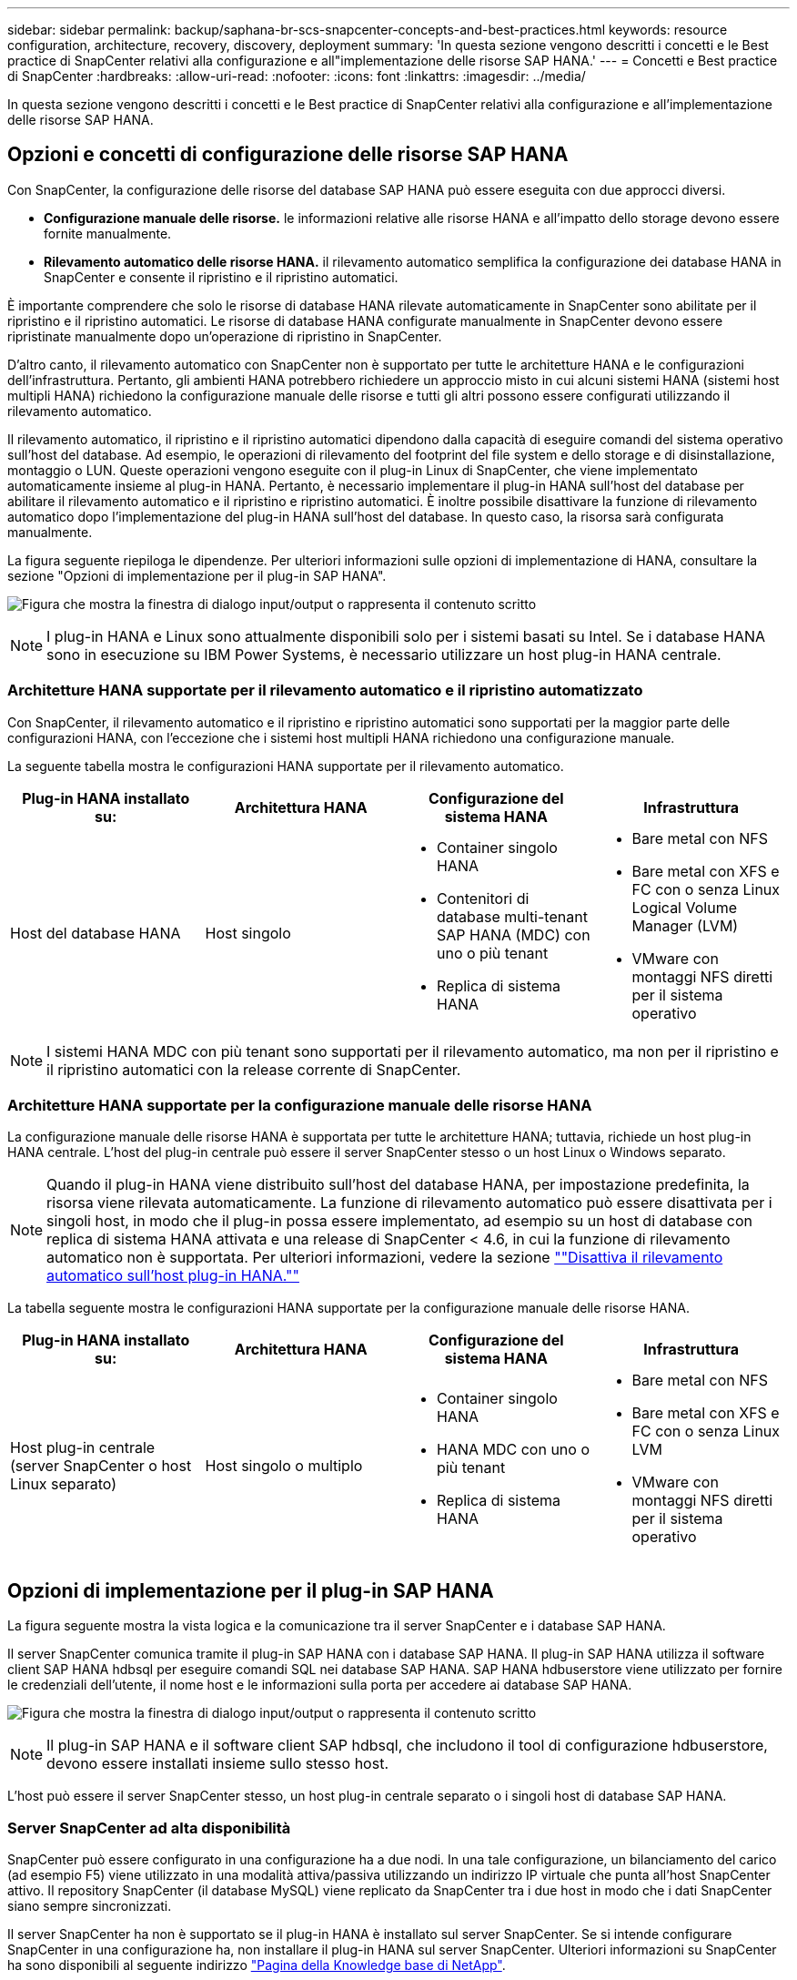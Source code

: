 ---
sidebar: sidebar 
permalink: backup/saphana-br-scs-snapcenter-concepts-and-best-practices.html 
keywords: resource configuration, architecture, recovery, discovery, deployment 
summary: 'In questa sezione vengono descritti i concetti e le Best practice di SnapCenter relativi alla configurazione e all"implementazione delle risorse SAP HANA.' 
---
= Concetti e Best practice di SnapCenter
:hardbreaks:
:allow-uri-read: 
:nofooter: 
:icons: font
:linkattrs: 
:imagesdir: ../media/


[role="lead"]
In questa sezione vengono descritti i concetti e le Best practice di SnapCenter relativi alla configurazione e all'implementazione delle risorse SAP HANA.



== Opzioni e concetti di configurazione delle risorse SAP HANA

Con SnapCenter, la configurazione delle risorse del database SAP HANA può essere eseguita con due approcci diversi.

* *Configurazione manuale delle risorse.* le informazioni relative alle risorse HANA e all'impatto dello storage devono essere fornite manualmente.
* *Rilevamento automatico delle risorse HANA.* il rilevamento automatico semplifica la configurazione dei database HANA in SnapCenter e consente il ripristino e il ripristino automatici.


È importante comprendere che solo le risorse di database HANA rilevate automaticamente in SnapCenter sono abilitate per il ripristino e il ripristino automatici. Le risorse di database HANA configurate manualmente in SnapCenter devono essere ripristinate manualmente dopo un'operazione di ripristino in SnapCenter.

D'altro canto, il rilevamento automatico con SnapCenter non è supportato per tutte le architetture HANA e le configurazioni dell'infrastruttura. Pertanto, gli ambienti HANA potrebbero richiedere un approccio misto in cui alcuni sistemi HANA (sistemi host multipli HANA) richiedono la configurazione manuale delle risorse e tutti gli altri possono essere configurati utilizzando il rilevamento automatico.

Il rilevamento automatico, il ripristino e il ripristino automatici dipendono dalla capacità di eseguire comandi del sistema operativo sull'host del database. Ad esempio, le operazioni di rilevamento del footprint del file system e dello storage e di disinstallazione, montaggio o LUN. Queste operazioni vengono eseguite con il plug-in Linux di SnapCenter, che viene implementato automaticamente insieme al plug-in HANA. Pertanto, è necessario implementare il plug-in HANA sull'host del database per abilitare il rilevamento automatico e il ripristino e ripristino automatici. È inoltre possibile disattivare la funzione di rilevamento automatico dopo l'implementazione del plug-in HANA sull'host del database. In questo caso, la risorsa sarà configurata manualmente.

La figura seguente riepiloga le dipendenze. Per ulteriori informazioni sulle opzioni di implementazione di HANA, consultare la sezione "Opzioni di implementazione per il plug-in SAP HANA".

image:saphana-br-scs-image9.png["Figura che mostra la finestra di dialogo input/output o rappresenta il contenuto scritto"]


NOTE: I plug-in HANA e Linux sono attualmente disponibili solo per i sistemi basati su Intel. Se i database HANA sono in esecuzione su IBM Power Systems, è necessario utilizzare un host plug-in HANA centrale.



=== Architetture HANA supportate per il rilevamento automatico e il ripristino automatizzato

Con SnapCenter, il rilevamento automatico e il ripristino e ripristino automatici sono supportati per la maggior parte delle configurazioni HANA, con l'eccezione che i sistemi host multipli HANA richiedono una configurazione manuale.

La seguente tabella mostra le configurazioni HANA supportate per il rilevamento automatico.

|===
| Plug-in HANA installato su: | Architettura HANA | Configurazione del sistema HANA | Infrastruttura 


| Host del database HANA | Host singolo  a| 
* Container singolo HANA
* Contenitori di database multi-tenant SAP HANA (MDC) con uno o più tenant
* Replica di sistema HANA

 a| 
* Bare metal con NFS
* Bare metal con XFS e FC con o senza Linux Logical Volume Manager (LVM)
* VMware con montaggi NFS diretti per il sistema operativo


|===

NOTE: I sistemi HANA MDC con più tenant sono supportati per il rilevamento automatico, ma non per il ripristino e il ripristino automatici con la release corrente di SnapCenter.



=== Architetture HANA supportate per la configurazione manuale delle risorse HANA

La configurazione manuale delle risorse HANA è supportata per tutte le architetture HANA; tuttavia, richiede un host plug-in HANA centrale. L'host del plug-in centrale può essere il server SnapCenter stesso o un host Linux o Windows separato.


NOTE: Quando il plug-in HANA viene distribuito sull'host del database HANA, per impostazione predefinita, la risorsa viene rilevata automaticamente. La funzione di rilevamento automatico può essere disattivata per i singoli host, in modo che il plug-in possa essere implementato, ad esempio su un host di database con replica di sistema HANA attivata e una release di SnapCenter < 4.6, in cui la funzione di rilevamento automatico non è supportata. Per ulteriori informazioni, vedere la sezione link:saphana-br-scs-advanced-configuration-and-tuning.html#disable-auto[""Disattiva il rilevamento automatico sull'host plug-in HANA.""]

La tabella seguente mostra le configurazioni HANA supportate per la configurazione manuale delle risorse HANA.

|===
| Plug-in HANA installato su: | Architettura HANA | Configurazione del sistema HANA | Infrastruttura 


| Host plug-in centrale (server SnapCenter o host Linux separato) | Host singolo o multiplo  a| 
* Container singolo HANA
* HANA MDC con uno o più tenant
* Replica di sistema HANA

 a| 
* Bare metal con NFS
* Bare metal con XFS e FC con o senza Linux LVM
* VMware con montaggi NFS diretti per il sistema operativo


|===


== Opzioni di implementazione per il plug-in SAP HANA

La figura seguente mostra la vista logica e la comunicazione tra il server SnapCenter e i database SAP HANA.

Il server SnapCenter comunica tramite il plug-in SAP HANA con i database SAP HANA. Il plug-in SAP HANA utilizza il software client SAP HANA hdbsql per eseguire comandi SQL nei database SAP HANA. SAP HANA hdbuserstore viene utilizzato per fornire le credenziali dell'utente, il nome host e le informazioni sulla porta per accedere ai database SAP HANA.

image:saphana-br-scs-image10.png["Figura che mostra la finestra di dialogo input/output o rappresenta il contenuto scritto"]


NOTE: Il plug-in SAP HANA e il software client SAP hdbsql, che includono il tool di configurazione hdbuserstore, devono essere installati insieme sullo stesso host.

L'host può essere il server SnapCenter stesso, un host plug-in centrale separato o i singoli host di database SAP HANA.



=== Server SnapCenter ad alta disponibilità

SnapCenter può essere configurato in una configurazione ha a due nodi. In una tale configurazione, un bilanciamento del carico (ad esempio F5) viene utilizzato in una modalità attiva/passiva utilizzando un indirizzo IP virtuale che punta all'host SnapCenter attivo. Il repository SnapCenter (il database MySQL) viene replicato da SnapCenter tra i due host in modo che i dati SnapCenter siano sempre sincronizzati.

Il server SnapCenter ha non è supportato se il plug-in HANA è installato sul server SnapCenter. Se si intende configurare SnapCenter in una configurazione ha, non installare il plug-in HANA sul server SnapCenter. Ulteriori informazioni su SnapCenter ha sono disponibili al seguente indirizzo https://kb.netapp.com/Advice_and_Troubleshooting/Data_Protection_and_Security/SnapCenter/How_to_configure_SnapCenter_Servers_for_high_availability_using_F5_Load_Balancer["Pagina della Knowledge base di NetApp"^].



=== Server SnapCenter come host plug-in HANA centrale

La figura seguente mostra una configurazione in cui il server SnapCenter viene utilizzato come host plug-in centrale. Il plug-in SAP HANA e il software client SAP hdbsql sono installati sul server SnapCenter.

image:saphana-br-scs-image11.png["Figura che mostra la finestra di dialogo input/output o rappresenta il contenuto scritto"]

Poiché il plug-in HANA può comunicare con i database HANA gestiti utilizzando il client hdbattraverso la rete, non è necessario installare alcun componente SnapCenter sui singoli host di database HANA. SnapCenter può proteggere i database HANA utilizzando un plug-in host centrale HANA su cui sono configurate tutte le chiavi dell'archivio utenti per i database gestiti.

D'altro canto, l'automazione avanzata del workflow per il rilevamento automatico, l'automazione del ripristino e del ripristino, nonché le operazioni di refresh del sistema SAP, richiedono l'installazione dei componenti SnapCenter sull'host del database. Quando si utilizza un host plug-in HANA centrale, queste funzioni non sono disponibili.

Inoltre, l'elevata disponibilità del server SnapCenter che utilizza la funzionalità ha integrata non può essere utilizzata quando il plug-in HANA è installato sul server SnapCenter. È possibile ottenere un'elevata disponibilità utilizzando VMware ha se il server SnapCenter viene eseguito in una macchina virtuale all'interno di un cluster VMware.



=== Separare l'host come host plug-in HANA centrale

La figura seguente mostra una configurazione in cui un host Linux separato viene utilizzato come host plug-in centrale. In questo caso, il plug-in SAP HANA e il software client SAP hdbsql vengono installati sull'host Linux.


NOTE: Il plug-in host centrale separato può anche essere un host Windows.

image:saphana-br-scs-image12.png["Figura che mostra la finestra di dialogo input/output o rappresenta il contenuto scritto"]

La stessa restrizione relativa alla disponibilità delle funzionalità descritta nella sezione precedente si applica anche a un host plug-in centrale separato.

Tuttavia, con questa opzione di implementazione, il server SnapCenter può essere configurato con la funzionalità ha integrata. Anche l'host del plug-in centrale deve essere ha, ad esempio, utilizzando una soluzione cluster Linux.



=== Plug-in HANA implementato su singoli host di database HANA

La figura seguente mostra una configurazione in cui il plug-in SAP HANA è installato su ciascun host di database SAP HANA.

image:saphana-br-scs-image13.png["Figura che mostra la finestra di dialogo input/output o rappresenta il contenuto scritto"]

Quando il plug-in HANA viene installato su ogni singolo host di database HANA, sono disponibili tutte le funzionalità, come il rilevamento automatico e il ripristino e ripristino automatici. Inoltre, il server SnapCenter può essere configurato in una configurazione ha.



=== Implementazione di plug-in HANA misti

Come discusso all'inizio di questa sezione, alcune configurazioni di sistema HANA, come i sistemi a più host, richiedono un host plug-in centrale. Pertanto, la maggior parte delle configurazioni SnapCenter richiede un'implementazione mista del plug-in HANA.

NetApp consiglia di implementare il plug-in HANA sull'host del database HANA per tutte le configurazioni di sistema HANA supportate per il rilevamento automatico. Gli altri sistemi HANA, come le configurazioni di più host, devono essere gestiti con un host plug-in HANA centrale.

Le due figure seguenti mostrano le implementazioni di plug-in misti con il server SnapCenter o un host Linux separato come host plug-in centrale. L'unica differenza tra queste due implementazioni è la configurazione ha opzionale.

image:saphana-br-scs-image14.png["Figura che mostra la finestra di dialogo input/output o rappresenta il contenuto scritto"]

image:saphana-br-scs-image15.png["Figura che mostra la finestra di dialogo input/output o rappresenta il contenuto scritto"]



=== Riepilogo e consigli

In generale, NetApp consiglia di implementare il plug-in HANA su ciascun host SAP HANA per abilitare tutte le funzionalità HANA SnapCenter disponibili e migliorare l'automazione del workflow.


NOTE: I plug-in HANA e Linux sono attualmente disponibili solo per i sistemi basati su Intel. Se i database HANA sono in esecuzione su IBM Power Systems, è necessario utilizzare un host plug-in HANA centrale.

Per le configurazioni HANA in cui non è supportato il rilevamento automatico, come ad esempio le configurazioni di più host HANA, è necessario configurare un host plug-in HANA centrale aggiuntivo. L'host del plug-in centrale può essere il server SnapCenter se VMware ha può essere utilizzato per SnapCenter ha. Se si intende utilizzare la funzionalità ha integrata di SnapCenter, utilizzare un host plug-in Linux separato.

Nella tabella seguente sono riepilogate le diverse opzioni di implementazione.

|===
| Opzione di implementazione | Dipendenze 


| Plug-in host HANA centrale installato sul server SnapCenter | Pro: * Plug-in HANA singolo, configurazione centrale dello store utente HDB * Nessun componente software SnapCenter richiesto su singoli host di database HANA * supporto di tutte le architetture HANA Cons: * Configurazione manuale delle risorse * Ripristino manuale * Nessun supporto per il ripristino di un singolo tenant * qualsiasi istruzione pre e post-script viene eseguita sull'host del plug-in centrale * disponibilità elevata SnapCenter integrata non supportata * la combinazione di SID e nome del tenant deve essere univoca in tutti i database HANA gestiti * Registro Gestione della conservazione dei backup abilitata/disabilitata per tutti i database HANA gestiti 


| Plug-in host HANA centrale installato su server Linux o Windows separati | Pro: * Plug-in HANA singolo, configurazione centrale dello store utente HDB * Nessun componente software SnapCenter richiesto su singoli host di database HANA * supporto di tutte le architetture HANA * SnapCenter integrato ad alta disponibilità supportato Cons: * Configurazione manuale delle risorse * Ripristino manuale * Nessun supporto per il ripristino di un singolo tenant * qualsiasi istruzione pre e post-script viene eseguita sull'host del plug-in centrale * la combinazione di SID e nome del tenant deve essere unica in tutti i database HANA gestiti * Gestione della conservazione del backup del log attivata/disattivata per tutti i database gestiti Database HANA 


| Plug-in host singolo HANA installato sul server di database HANA | Pro: * Rilevamento automatico delle risorse HANA * Ripristino e ripristino automatizzati * Ripristino singolo tenant * automazione pre e post-script per il refresh del sistema SAP * disponibilità elevata SnapCenter integrata supportata * Gestione della conservazione del backup dei log attivabile/disattivabile per ogni singolo database HANA Cons: * Non supportato per tutte le architetture HANA. È richiesto un host plug-in centrale aggiuntivo per sistemi host multipli HANA. * Il plug-in HANA deve essere implementato su ogni host di database HANA 
|===


== Strategia di protezione dei dati

Prima di configurare SnapCenter e il plug-in SAP HANA, la strategia di protezione dei dati deve essere definita in base ai requisiti RTO e RPO dei vari sistemi SAP.

Un approccio comune consiste nella definizione di tipi di sistema quali produzione, sviluppo, test o sistemi sandbox. Tutti i sistemi SAP dello stesso tipo di sistema hanno in genere gli stessi parametri di protezione dei dati.

I parametri da definire sono:

* Con quale frequenza deve essere eseguito un backup Snapshot?
* Per quanto tempo i backup delle copie Snapshot devono essere conservati nel sistema di storage primario?
* Con quale frequenza deve essere eseguito un controllo dell'integrità dei blocchi?
* I backup primari devono essere replicati in un sito di backup off-site?
* Per quanto tempo i backup devono essere conservati nello storage di backup off-site?


La seguente tabella mostra un esempio di parametri di protezione dei dati per la produzione, lo sviluppo e il test del tipo di sistema. Per il sistema di produzione, è stata definita una frequenza di backup elevata e i backup vengono replicati su un sito di backup off-site una volta al giorno. I sistemi di test hanno requisiti inferiori e nessuna replica dei backup.

|===
| Parametri | Sistemi di produzione | Sistemi di sviluppo | Sistemi di test 


| Frequenza di backup | Ogni 4 ore | Ogni 4 ore | Ogni 4 ore 


| Conservazione primaria | 2 giorni | 2 giorni | 2 giorni 


| Controllo dell'integrità del blocco | Una volta alla settimana | Una volta alla settimana | No 


| Replica su un sito di backup off-site | Una volta al giorno | Una volta al giorno | No 


| Conservazione del backup off-site | 2 settimane | 2 settimane | Non applicabile 
|===
La tabella seguente mostra i criteri che devono essere configurati per i parametri di protezione dei dati.

|===
| Parametri | PolicyLocalSnap | PolicyLocalSnapAndSnapVault | PolicyBlockIntegrityCheck 


| Tipo di backup | Basato su Snapshot | Basato su Snapshot | Basato su file 


| Frequenza di pianificazione | Ogni ora | Ogni giorno | Settimanale 


| Conservazione primaria | Conteggio = 12 | Conteggio = 3 | Conteggio = 1 


| Replica SnapVault | No | Sì | Non applicabile 
|===
La policy `LocalSnapshot` Viene utilizzato per i sistemi di produzione, sviluppo e test per coprire i backup Snapshot locali con una conservazione di due giorni.

Nella configurazione di protezione delle risorse, la pianificazione viene definita in modo diverso per i tipi di sistema:

* *Produzione.* programma ogni 4 ore.
* *Sviluppo.* programma ogni 4 ore.
* *Test.* programma ogni 4 ore.


La policy `LocalSnapAndSnapVault` viene utilizzato per i sistemi di produzione e sviluppo per coprire la replica giornaliera nello storage di backup off-site.

Nella configurazione della protezione delle risorse, viene definito il calendario per la produzione e lo sviluppo:

* *Produzione.* programma ogni giorno.
* *Sviluppo.* programma ogni giorno.


La policy `BlockIntegrityCheck` viene utilizzato per i sistemi di produzione e sviluppo per la verifica settimanale dell'integrità dei blocchi mediante un backup basato su file.

Nella configurazione della protezione delle risorse, viene definito il calendario per la produzione e lo sviluppo:

* *Produzione.* programma ogni settimana.
* * Sviluppo.* programma ogni settimana.


Per ogni singolo database SAP HANA che utilizza la policy di backup off-site, è necessario configurare una relazione di protezione sul layer di storage. La relazione di protezione definisce quali volumi vengono replicati e la conservazione dei backup nello storage di backup off-site.

Con il nostro esempio, per ogni sistema di produzione e sviluppo, viene definita una conservazione di due settimane nello storage di backup off-site.


NOTE: Nel nostro esempio, le policy di protezione e la conservazione per le risorse di database SAP HANA e per le risorse non di volumi di dati non sono diverse.



== Operazioni di backup

SAP ha introdotto il supporto dei backup Snapshot per i sistemi multi-tenant MDC con HANA 2.0 SPS4. SnapCenter supporta le operazioni di backup Snapshot dei sistemi HANA MDC con tenant multipli. SnapCenter supporta inoltre due diverse operazioni di ripristino di un sistema HANA MDC. È possibile ripristinare l'intero sistema, il database di sistema e tutti i tenant oppure un solo tenant. Esistono alcuni prerequisiti per consentire a SnapCenter di eseguire queste operazioni.

In un sistema MDC, la configurazione del tenant non è necessariamente statica. È possibile aggiungere tenant o eliminarli. SnapCenter non può fare affidamento sulla configurazione rilevata quando il database HANA viene aggiunto a SnapCenter. SnapCenter deve sapere quali tenant sono disponibili nel momento in cui viene eseguita l'operazione di backup.

Per abilitare una singola operazione di ripristino del tenant, SnapCenter deve sapere quali tenant sono inclusi in ogni backup Snapshot. Inoltre, deve sapere quali file e directory appartengono a ciascun tenant incluso nel backup Snapshot.

Pertanto, con ogni operazione di backup, il primo passo nel flusso di lavoro è ottenere le informazioni sul tenant. Sono inclusi i nomi dei tenant e le informazioni relative a file e directory corrispondenti. Questi dati devono essere memorizzati nei metadati di backup Snapshot per poter supportare una singola operazione di ripristino del tenant. Il passo successivo è l'operazione di backup Snapshot. Questo passaggio include il comando SQL per attivare il punto di salvataggio del backup HANA, il backup Snapshot dello storage e il comando SQL per chiudere l'operazione Snapshot. Utilizzando il comando close, il database HANA aggiorna il catalogo di backup del database di sistema e di ciascun tenant.


NOTE: SAP non supporta le operazioni di backup Snapshot per i sistemi MDC quando uno o più tenant vengono arrestati.

Per la gestione della conservazione dei backup dei dati e della gestione del catalogo di backup HANA, SnapCenter deve eseguire le operazioni di eliminazione del catalogo per il database di sistema e per tutti i database tenant identificati nella prima fase. Allo stesso modo per i backup dei log, il flusso di lavoro di SnapCenter deve operare su ogni tenant che faceva parte dell'operazione di backup.

La figura seguente mostra una panoramica del flusso di lavoro di backup.

image:saphana-br-scs-image16.png["Figura che mostra la finestra di dialogo input/output o rappresenta il contenuto scritto"]



=== Workflow di backup per i backup Snapshot del database HANA

SnapCenter esegue il backup del database SAP HANA nella seguente sequenza:

. SnapCenter legge l'elenco dei tenant dal database HANA.
. SnapCenter legge i file e le directory di ciascun tenant dal database HANA.
. Le informazioni del tenant vengono memorizzate nei metadati SnapCenter per questa operazione di backup.
. SnapCenter attiva un punto di salvataggio di backup sincronizzato globale SAP HANA per creare un'immagine di database coerente sul layer di persistenza.
+

NOTE: Per un sistema di tenant singolo o multiplo SAP HANA MDC, viene creato un punto di salvataggio di backup globale sincronizzato per il database di sistema e per ogni database tenant.

. SnapCenter crea copie Snapshot dello storage per tutti i volumi di dati configurati per la risorsa. Nel nostro esempio di database HANA a host singolo, esiste un solo volume di dati. Con un database multi-host SAP HANA, esistono più volumi di dati.
. SnapCenter registra il backup Snapshot dello storage nel catalogo di backup SAP HANA.
. SnapCenter elimina il punto di salvataggio del backup SAP HANA.
. SnapCenter avvia un aggiornamento di SnapVault o SnapMirror per tutti i volumi di dati configurati nella risorsa.
+

NOTE: Questo passaggio viene eseguito solo se il criterio selezionato include una replica di SnapVault o SnapMirror.

. SnapCenter elimina le copie Snapshot dello storage e le voci di backup nel database e nel catalogo di backup SAP HANA in base alla policy di conservazione definita per i backup nello storage primario. Le operazioni del catalogo di backup HANA vengono eseguite per il database di sistema e per tutti i tenant.
+

NOTE: Se il backup è ancora disponibile nello storage secondario, la voce del catalogo SAP HANA non viene eliminata.

. SnapCenter elimina tutti i backup dei log nel file system e nel catalogo di backup SAP HANA precedenti al backup dei dati meno recente identificato nel catalogo di backup SAP HANA. Queste operazioni vengono eseguite per il database di sistema e per tutti i tenant.
+

NOTE: Questo passaggio viene eseguito solo se la gestione del backup dei log non è disattivata.





=== Workflow di backup per operazioni di controllo dell'integrità dei blocchi

SnapCenter esegue il controllo dell'integrità del blocco nella seguente sequenza:

. SnapCenter legge l'elenco dei tenant dal database HANA.
. SnapCenter attiva un'operazione di backup basata su file per il database di sistema e per ciascun tenant.
. SnapCenter elimina i backup basati su file nel proprio database, nel file system e nel catalogo di backup SAP HANA in base alla policy di conservazione definita per le operazioni di controllo dell'integrità dei blocchi. Le operazioni di eliminazione del backup nel file system e nel catalogo di backup HANA vengono eseguite per il database di sistema e per tutti i tenant.
. SnapCenter elimina tutti i backup dei log nel file system e nel catalogo di backup SAP HANA precedenti al backup dei dati meno recente identificato nel catalogo di backup SAP HANA. Queste operazioni vengono eseguite per il database di sistema e per tutti i tenant.



NOTE: Questo passaggio viene eseguito solo se la gestione del backup dei log non è disattivata.



== Gestione della conservazione dei backup e gestione dei backup di dati e log

La gestione della conservazione dei backup dei dati e la gestione del backup dei log possono essere suddivise in cinque aree principali, tra cui la gestione della conservazione di:

* Backup locali nello storage primario
* Backup basati su file
* Backup nello storage secondario
* Backup dei dati nel catalogo di backup SAP HANA
* Registrare i backup nel catalogo di backup SAP HANA e nel file system


La figura seguente fornisce una panoramica dei diversi flussi di lavoro e delle dipendenze di ciascuna operazione. Le sezioni seguenti descrivono in dettaglio le diverse operazioni.

image:saphana-br-scs-image17.png["Figura che mostra la finestra di dialogo input/output o rappresenta il contenuto scritto"]



=== Gestione della conservazione dei backup locali nello storage primario

SnapCenter gestisce la gestione dei backup dei database SAP HANA e dei backup dei volumi non dati eliminando le copie Snapshot sullo storage primario e nel repository SnapCenter in base a una conservazione definita nella policy di backup di SnapCenter.

La logica di gestione della conservazione viene eseguita con ogni flusso di lavoro di backup in SnapCenter.


NOTE: Tenere presente che SnapCenter gestisce la gestione della conservazione individualmente per i backup pianificati e on-demand.

I backup locali nello storage primario possono anche essere cancellati manualmente in SnapCenter.



=== Gestione della conservazione dei backup basati su file

SnapCenter gestisce la gestione dei backup basati su file eliminando i backup sul file system in base a una conservazione definita nella policy di backup di SnapCenter.

La logica di gestione della conservazione viene eseguita con ogni flusso di lavoro di backup in SnapCenter.


NOTE: Tenere presente che SnapCenter gestisce la gestione della conservazione individualmente per i backup pianificati o on-demand.



=== Gestione della conservazione dei backup nello storage secondario

La gestione della conservazione dei backup nello storage secondario viene gestita da ONTAP in base alla conservazione definita nella relazione di protezione ONTAP.

Per sincronizzare queste modifiche sullo storage secondario nel repository SnapCenter, SnapCenter utilizza un lavoro di pulizia pianificato. Questo processo di pulizia sincronizza tutti i backup dello storage secondario con il repository SnapCenter per tutti i plug-in SnapCenter e tutte le risorse.

Per impostazione predefinita, il lavoro di pulizia viene pianificato una volta alla settimana. Questa pianificazione settimanale comporta un ritardo nell'eliminazione dei backup in SnapCenter e SAP HANA Studio rispetto ai backup già cancellati nello storage secondario. Per evitare questa incoerenza, i clienti possono modificare la pianificazione con una frequenza più elevata, ad esempio una volta al giorno.


NOTE: Il processo di pulitura può essere attivato anche manualmente per una singola risorsa facendo clic sul pulsante Refresh (Aggiorna) nella vista della topologia della risorsa.

Per informazioni dettagliate su come adattare la pianificazione del lavoro di pulizia o su come attivare un aggiornamento manuale, fare riferimento alla sezione link:saphana-br-scs-advanced-configuration-and-tuning.html#change-schedule[""Modificare la frequenza di pianificazione della sincronizzazione del backup con lo storage di backup off-site.""]



=== Gestione della conservazione dei backup dei dati all'interno del catalogo di backup SAP HANA

Quando SnapCenter ha eliminato qualsiasi backup, snapshot locale o basato su file o ha identificato l'eliminazione del backup nello storage secondario, questo backup dei dati viene eliminato anche nel catalogo di backup SAP HANA.

Prima di eliminare la voce del catalogo SAP HANA per un backup Snapshot locale nello storage primario, SnapCenter verifica se il backup esiste ancora nello storage secondario.



=== Gestione della conservazione dei backup dei log

Il database SAP HANA crea automaticamente i backup dei log. Queste operazioni di backup dei log creano file di backup per ogni singolo servizio SAP HANA in una directory di backup configurata in SAP HANA.

I backup dei log precedenti all'ultimo backup dei dati non sono più necessari per il ripristino in avanti e possono quindi essere cancellati.

SnapCenter gestisce la gestione dei backup dei file di log a livello di file system e nel catalogo di backup SAP HANA eseguendo i seguenti passaggi:

. SnapCenter legge il catalogo di backup SAP HANA per ottenere l'ID di backup del backup più vecchio basato su file o Snapshot.
. SnapCenter elimina tutti i backup dei log nel catalogo SAP HANA e il file system che sono più vecchi di questo ID di backup.



NOTE: SnapCenter gestisce l'housekeeping solo per i backup creati da SnapCenter. Se vengono creati backup aggiuntivi basati su file al di fuori di SnapCenter, è necessario assicurarsi che i backup basati su file vengano eliminati dal catalogo di backup. Se tale backup dei dati non viene eliminato manualmente dal catalogo di backup, può diventare il backup dei dati meno recente e i backup dei log meno recenti non vengono cancellati fino a quando questo backup basato su file non viene eliminato.


NOTE: Anche se viene definita una conservazione per i backup on-demand nella configurazione dei criteri, la pulizia viene eseguita solo quando viene eseguito un altro backup on-demand. Di conseguenza, i backup on-demand devono essere cancellati manualmente in SnapCenter per assicurarsi che questi backup vengano eliminati anche nel catalogo di backup SAP HANA e che la manutenzione del backup dei log non sia basata su un vecchio backup on-demand.

La gestione della conservazione dei backup dei log è attivata per impostazione predefinita. Se necessario, può essere disattivato come descritto nella sezione link:saphana-br-scs-advanced-configuration-and-tuning.html#disable-auto[""Disattiva il rilevamento automatico sull'host plug-in HANA.""]



== Requisiti di capacità per i backup Snapshot

È necessario considerare il tasso di cambiamento di blocco più elevato sul livello di storage rispetto al tasso di cambiamento con i database tradizionali. A causa del processo di Unione delle tabelle HANA dell'archivio di colonne, la tabella completa viene scritta su disco, non solo sui blocchi modificati.

I dati della nostra base clienti mostrano un tasso di cambiamento giornaliero compreso tra il 20% e il 50% se vengono eseguiti più backup Snapshot durante il giorno. Nella destinazione SnapVault, se la replica viene eseguita solo una volta al giorno, il tasso di cambiamento giornaliero è generalmente inferiore.



== Operazioni di ripristino e recovery



=== Ripristinare le operazioni con SnapCenter

Dal punto di vista del database HANA, SnapCenter supporta due diverse operazioni di ripristino.

* *Ripristino della risorsa completa.* tutti i dati del sistema HANA vengono ripristinati. Se il sistema HANA contiene uno o più tenant, vengono ripristinati i dati del database di sistema e quelli di tutti i tenant.
* *Ripristino di un singolo tenant.* vengono ripristinati solo i dati del tenant selezionato.


Dal punto di vista dello storage, le suddette operazioni di ripristino devono essere eseguite in modo diverso a seconda del protocollo di storage utilizzato (NFS o SAN Fibre Channel), della protezione dei dati configurata (storage primario con o senza storage di backup fuori sede), e il backup selezionato da utilizzare per l'operazione di ripristino (ripristino dallo storage di backup primario o fuori sede).



=== Ripristino di una risorsa completa dallo storage primario

Quando si ripristina l'intera risorsa dallo storage primario, SnapCenter supporta due diverse funzionalità di ONTAP per eseguire l'operazione di ripristino. È possibile scegliere tra le seguenti due funzioni:

* *Volume-Based SnapRestore.* Un SnapRestore basato su volume riporta il contenuto del volume di storage allo stato del backup Snapshot selezionato.
+
** Casella di controllo Volume Revert (Ripristina volume) disponibile per le risorse rilevate automaticamente utilizzando NFS.
** Pulsante di opzione complete Resource (completa risorsa) per le risorse configurate manualmente.


* *File-based SnapRestore.* Una SnapRestore basata su file, nota anche come Single file SnapRestore, ripristina tutti i singoli file (NFS) o tutte le LUN (SAN).
+
** Metodo di ripristino predefinito per le risorse rilevate automaticamente. Può essere modificato utilizzando la casella di controllo Volume revert (Ripristina volume) per NFS.
** Pulsante di opzione a livello di file per le risorse configurate manualmente.




Nella tabella seguente viene fornito un confronto tra i diversi metodi di ripristino.

|===
|  | SnapRestore basato su volume | SnapRestore basato su file 


| Velocità delle operazioni di ripristino | Molto veloce, indipendente dalle dimensioni del volume | Operazione di ripristino molto rapida, ma utilizza un lavoro di copia in background sul sistema storage, che blocca la creazione di nuovi backup Snapshot 


| Cronologia del backup di Snapshot | Il ripristino a un backup Snapshot precedente rimuove tutti i backup Snapshot più recenti. | Nessuna influenza 


| Ripristino della struttura della directory | Viene ripristinata anche la struttura della directory | NFS: Ripristina solo i singoli file, non la struttura di directory. Se anche la struttura di directory viene persa, deve essere creata manualmente prima di eseguire l'operazione di ripristino VIENE ripristinata anche LA struttura di directory SAN: 


| Risorsa configurata con replica su storage di backup fuori sede | Non è possibile eseguire un ripristino basato su volume su un backup della copia Snapshot precedente alla copia Snapshot utilizzata per la sincronizzazione SnapVault | È possibile selezionare qualsiasi backup Snapshot 
|===


=== Ripristino di una risorsa completa dallo storage di backup fuori sede

Un ripristino dallo storage di backup offsite viene sempre eseguito utilizzando un'operazione di ripristino SnapVault in cui tutti i file o tutte le LUN del volume di storage vengono sovrascritti con il contenuto del backup Snapshot.



=== Ripristino di un singolo tenant

Il ripristino di un singolo tenant richiede un'operazione di ripristino basata su file. A seconda del protocollo di storage utilizzato, SnapCenter esegue diversi flussi di lavoro di ripristino.

* NFS:
+
** Storage primario. Le operazioni SnapRestore basate su file vengono eseguite per tutti i file del database tenant.
** Storage di backup fuori sede: Le operazioni di ripristino SnapVault vengono eseguite per tutti i file del database tenant.


* SAN:
+
** Storage primario. Clonare e connettere il LUN all'host del database e copiare tutti i file del database del tenant.
** Storage di backup fuori sede. Clonare e connettere il LUN all'host del database e copiare tutti i file del database del tenant.






=== Ripristino e ripristino di sistemi HANA single container e MDC single tenant rilevati automaticamente

I sistemi HANA single container e HANA MDC single tenant rilevati automaticamente sono abilitati per il ripristino e il ripristino automatici con SnapCenter. Per questi sistemi HANA, SnapCenter supporta tre diversi flussi di lavoro di ripristino e ripristino, come mostrato nella figura seguente:

* *Tenant singolo con ripristino manuale.* se si seleziona una singola operazione di ripristino del tenant, SnapCenter elenca tutti i tenant inclusi nel backup Snapshot selezionato. È necessario arrestare e ripristinare manualmente il database del tenant. L'operazione di ripristino con SnapCenter viene eseguita con operazioni SnapRestore a file singolo per NFS o operazioni di cloning, montaggio e copia per ambienti SAN.
* *Completa la risorsa con il recovery automatizzato.* se si seleziona un'operazione completa di ripristino delle risorse e il recovery automatizzato, l'intero workflow viene automatizzato con SnapCenter. SnapCenter supporta fino a recenti stati, point-in-time o specifiche operazioni di ripristino del backup. L'operazione di ripristino selezionata viene utilizzata per il sistema e il database tenant.
* *Completare la risorsa con il ripristino manuale.* se si seleziona No Recovery, SnapCenter arresta il database HANA ed esegue le operazioni di file system (disinstallazione, montaggio) e ripristino richieste. È necessario ripristinare manualmente il sistema e il database del tenant.


image:saphana-br-scs-image18.png["Figura che mostra la finestra di dialogo input/output o rappresenta il contenuto scritto"]



=== Ripristino e ripristino di più sistemi tenant HANA MDC rilevati automaticamente

Anche se i sistemi HANA MDC con più tenant possono essere rilevati automaticamente, il ripristino e il ripristino automatici non sono supportati con l'attuale release di SnapCenter. Per i sistemi MDC con tenant multipli, SnapCenter supporta due diversi flussi di lavoro di ripristino e ripristino, come illustrato nella seguente figura:

* Tenant singolo con ripristino manuale
* Risorsa completa con ripristino manuale


I flussi di lavoro sono gli stessi descritti nella sezione precedente.

image:saphana-br-scs-image19.png["Figura che mostra la finestra di dialogo input/output o rappresenta il contenuto scritto"]



=== Ripristino e ripristino di risorse HANA configurate manualmente

Le risorse HANA configurate manualmente non sono abilitate per il ripristino e il ripristino automatici. Inoltre, per i sistemi MDC con uno o più tenant, non è supportata un'operazione di ripristino del tenant singolo.

Per le risorse HANA configurate manualmente, SnapCenter supporta solo il ripristino manuale, come illustrato nella figura seguente. Il flusso di lavoro per il ripristino manuale è lo stesso descritto nelle sezioni precedenti.

image:saphana-br-scs-image20.png["Figura che mostra la finestra di dialogo input/output o rappresenta il contenuto scritto"]



=== Operazioni di ripristino e ripristino riepilogative

La seguente tabella riassume le operazioni di ripristino e ripristino in base alla configurazione delle risorse HANA in SnapCenter.

|===
| Configurazione delle risorse SnapCenter | Opzioni di ripristino | Arrestare il database HANA | Smontare prima, montare dopo l'operazione di ripristino | Operazione di recovery 


| Rilevato automaticamente singolo tenant MDC container singolo  a| 
* Completa la risorsa con uno dei due
* Predefinito (tutti i file)
* Revert del volume (NFS solo dallo storage primario)
* Recovery automatica selezionata

| Automatizzato con SnapCenter | Automatizzato con SnapCenter | Automatizzato con SnapCenter 


|   a| 
* Completa la risorsa con uno dei due
* Predefinito (tutti i file)
* Revert del volume (NFS solo dallo storage primario)
* Nessun ripristino selezionato

| Automatizzato con SnapCenter | Automatizzato con SnapCenter | Manuale 


|   a| 
* Ripristino del tenant

| Manuale | Non richiesto | Manuale 


| Rilevamento automatico di più tenant MDC  a| 
* Completa la risorsa con uno dei due
* Predefinito (tutti i file)
* Revert del volume (NFS solo dallo storage primario)
* Recovery automatica non supportata

| Automatizzato con SnapCenter | Automatizzato con SnapCenter | Manuale 


|   a| 
* Ripristino del tenant

| Manuale | Non richiesto | Manuale 


| Tutte le risorse configurate manualmente  a| 
* Risorsa completa (= Volume revert, disponibile solo per NFS e SAN dallo storage primario)
* Livello file (tutti i file)
* Recovery automatica non supportata

| Manuale | Manuale | Manuale 
|===